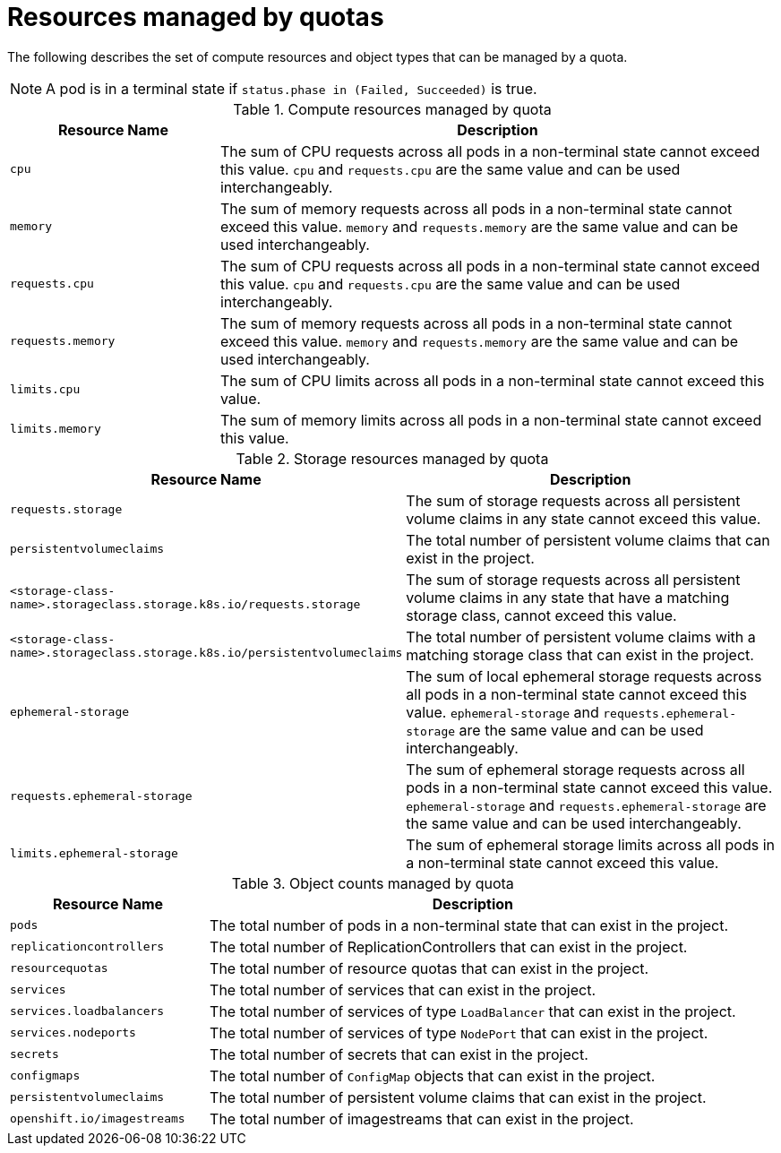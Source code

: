 // Module included in the following assemblies:
//
// * applications/quotas/quotas-setting-per-project.adoc

[id="quotas-resources-managed_{context}"]
= Resources managed by quotas

The following describes the set of compute resources and object types that can be managed by a quota.

[NOTE]
====
A pod is in a terminal state if `status.phase in (Failed, Succeeded)` is true.
====

.Compute resources managed by quota
[cols="3a,8a",options="header"]
|===

|Resource Name |Description

|`cpu`
|The sum of CPU requests across all pods in a non-terminal state cannot exceed this value. `cpu` and `requests.cpu` are the same value and can be used interchangeably.

|`memory`
|The sum of memory requests across all pods in a non-terminal state cannot exceed this value. `memory` and `requests.memory` are the same value and can be used interchangeably.

|`requests.cpu`
|The sum of CPU requests across all pods in a non-terminal state cannot exceed this value. `cpu` and `requests.cpu` are the same value and can be used interchangeably.

|`requests.memory`
|The sum of memory requests across all pods in a non-terminal state cannot exceed this value. `memory` and `requests.memory` are the same value and can be used interchangeably.

|`limits.cpu`
|The sum of CPU limits across all pods in a non-terminal state cannot exceed this value.

|`limits.memory`
|The sum of memory limits across all pods in a non-terminal state cannot exceed this value.

|===

.Storage resources managed by quota
[cols="3a,8a",options="header"]
|===

|Resource Name |Description

|`requests.storage`
|The sum of storage requests across all persistent volume claims in any state cannot exceed this value.

|`persistentvolumeclaims`
|The total number of persistent volume claims that can exist in the project.

|`<storage-class-name>.storageclass.storage.k8s.io/requests.storage`
|The sum of storage requests across all persistent volume claims in any state that have a matching storage class, cannot exceed this value.

|`<storage-class-name>.storageclass.storage.k8s.io/persistentvolumeclaims`
|The total number of persistent volume claims with a matching storage class that can exist in the project.

|`ephemeral-storage`
|The sum of local ephemeral storage requests across all pods in a non-terminal state cannot exceed this value. `ephemeral-storage` and `requests.ephemeral-storage` are the same value and can be used interchangeably.

|`requests.ephemeral-storage`
|The sum of ephemeral storage requests across all pods in a non-terminal state cannot exceed this value. `ephemeral-storage` and `requests.ephemeral-storage` are the same value and can be used interchangeably.

|`limits.ephemeral-storage`
|The sum of ephemeral storage limits across all pods in a non-terminal state cannot exceed this value.
|===

[id="quotas-object-counts-managed_{context}"]
.Object counts managed by quota
[cols="3a,8a",options="header"]
|===

|Resource Name |Description

|`pods`
|The total number of pods in a non-terminal state that can exist in the project.

|`replicationcontrollers`
|The total number of ReplicationControllers that can exist in the project.

|`resourcequotas`
|The total number of resource quotas that can exist in the project.

|`services`
|The total number of services that can exist in the project.

|`services.loadbalancers`
|The total number of services of type `LoadBalancer` that can exist in the project.

|`services.nodeports`
|The total number of services of type `NodePort` that can exist in the project.

|`secrets`
|The total number of secrets that can exist in the project.

|`configmaps`
|The total number of `ConfigMap` objects that can exist in the project.

|`persistentvolumeclaims`
|The total number of persistent volume claims that can exist in the project.

|`openshift.io/imagestreams`
|The total number of imagestreams that can exist in the project.
|===
